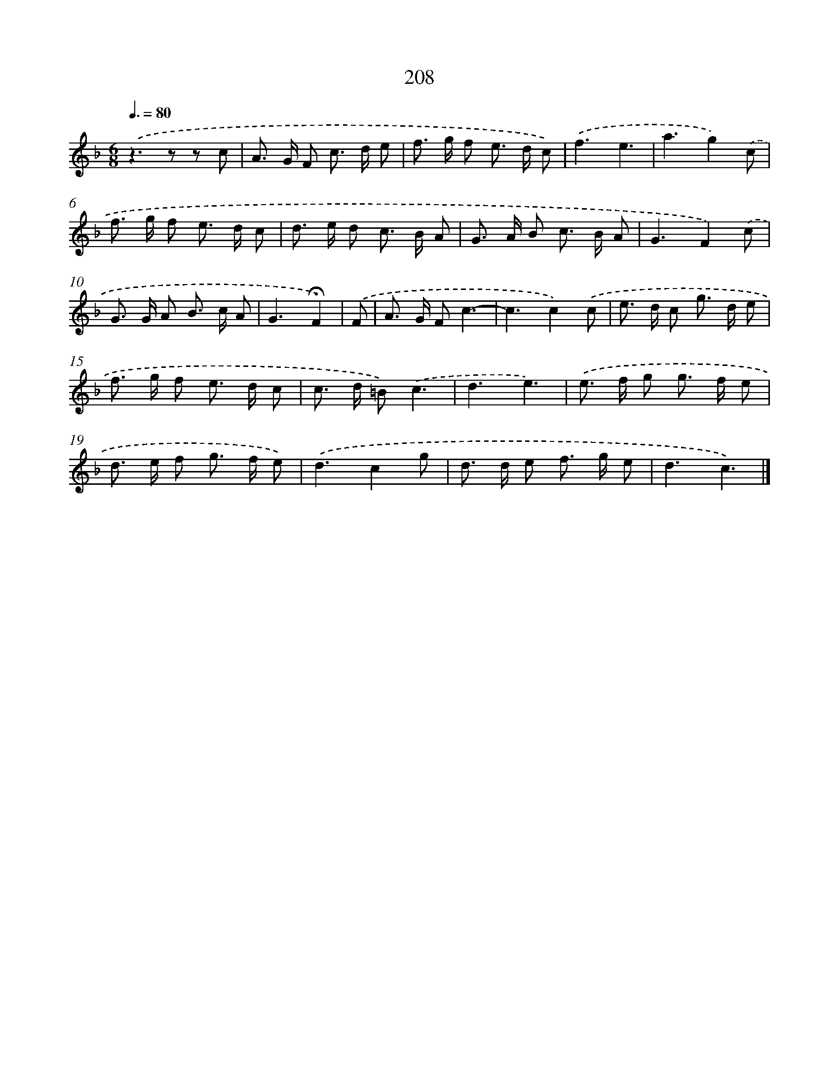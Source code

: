 X: 11700
T: 208
%%abc-version 2.0
%%abcx-abcm2ps-target-version 5.9.1 (29 Sep 2008)
%%abc-creator hum2abc beta
%%abcx-conversion-date 2018/11/01 14:37:17
%%humdrum-veritas 4052932542
%%humdrum-veritas-data 4193914823
%%continueall 1
%%barnumbers 0
L: 1/8
M: 6/8
Q: 3/8=80
K: F clef=treble
.('z2>z2 z c |
A> G F c> d e |
f> g f e> d c) |
.('f3e3 |
a3g2).('c |
f> g f e> d c |
d> e d c> B A |
G> A B c> B A |
G3F2).('c |
G> G A B> c A |
G3!fermata!F2) |
.('F [I:setbarnb 12]|
A> G Fc3- |
c3c2).('c |
e> d c g> d e |
f> g f e> d c |
c> d =B).('c3 |
d3e3) |
.('e> f g g> f e |
d> e f g> f e) |
.('d3c2g |
d> d e f> g e |
d3c3) |]
